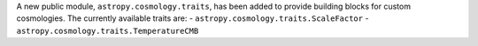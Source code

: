 A new public module, ``astropy.cosmology.traits``, has been added to provide building
blocks for custom cosmologies. The currently available traits are:
- ``astropy.cosmology.traits.ScaleFactor``
- ``astropy.cosmology.traits.TemperatureCMB``
